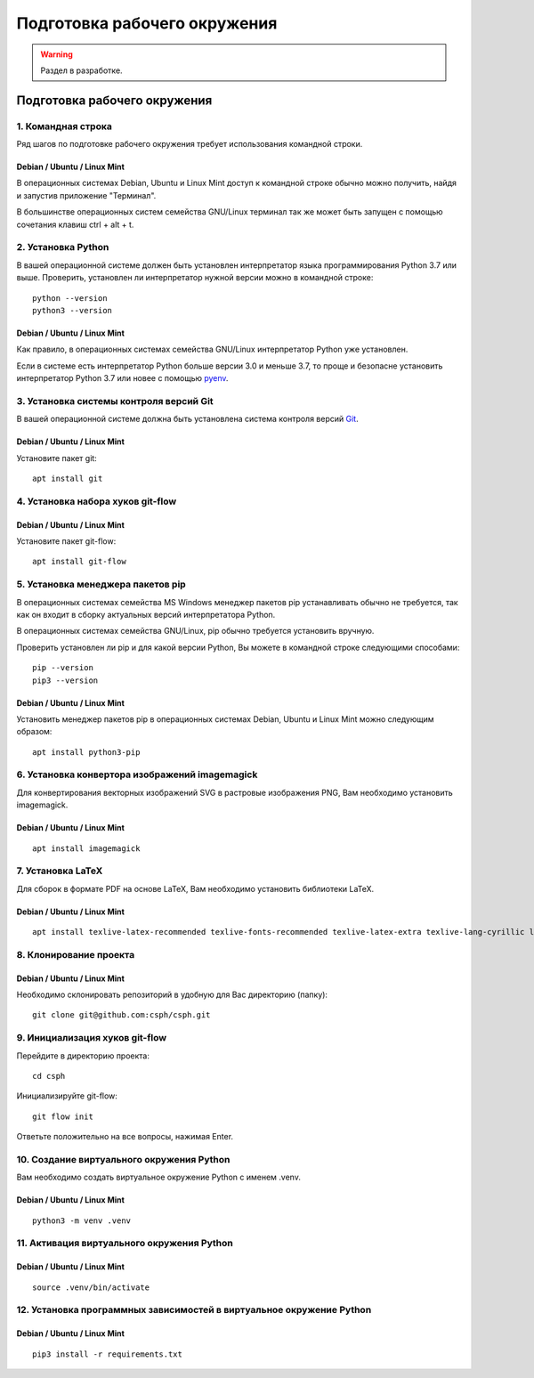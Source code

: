 =============================
Подготовка рабочего окружения
=============================

.. warning::

    Раздел в разработке.

Подготовка рабочего окружения
=============================

1. Командная строка
-------------------

Ряд шагов по подготовке рабочего окружения требует использования командной строки.

Debian / Ubuntu / Linux Mint
""""""""""""""""""""""""""""

В операционных системах Debian, Ubuntu и Linux Mint доступ к командной строке обычно можно
получить, найдя и запустив приложение "Терминал".

В большинстве операционных систем семейства GNU/Linux терминал так же может быть запущен с помощью
сочетания клавиш ctrl + alt + t.

2. Установка Python
-------------------

В вашей операционной системе должен быть установлен интерпретатор языка программирования Python 3.7
или выше. Проверить, установлен ли интерпретатор нужной версии можно в командной строке:

::

    python --version
    python3 --version

Debian / Ubuntu / Linux Mint
""""""""""""""""""""""""""""

Как правило, в операционных системах семейства GNU/Linux интерпретатор Python уже установлен.

Если в системе есть интерпретатор Python больше версии 3.0 и меньше 3.7, то проще и безопасне
установить интерпретатор Python 3.7 или новее с помощью `pyenv <https://github.com/pyenv/pyenv>`_.

3. Установка системы контроля версий Git
----------------------------------------

В вашей операционной системе должна быть установлена система контроля версий
`Git <https://git-scm.com/downloads>`_.

Debian / Ubuntu / Linux Mint
""""""""""""""""""""""""""""

Установите пакет git:

::

    apt install git


4. Установка набора хуков git-flow
----------------------------------

Debian / Ubuntu / Linux Mint
""""""""""""""""""""""""""""

Установите пакет git-flow:

::

    apt install git-flow

5. Установка менеджера пакетов pip
----------------------------------

В операционных системах семейства MS Windows менеджер пакетов pip устанавливать обычно
не требуется, так как он входит в сборку актуальных версий интерпретатора Python.

В операционных системах семейства GNU/Linux, pip обычно требуется установить вручную.

Проверить установлен ли pip и для какой версии Python, Вы можете в командной строке следующими
способами: ::

    pip --version
    pip3 --version

Debian / Ubuntu / Linux Mint
""""""""""""""""""""""""""""

Установить менеджер пакетов pip в  операционных системах Debian, Ubuntu и Linux Mint можно
следующим образом: ::

    apt install python3-pip

6. Установка конвертора изображений imagemagick
-----------------------------------------------

Для конвертирования векторных изображений SVG в растровые изображения PNG, Вам необходимо
установить imagemagick.

Debian / Ubuntu / Linux Mint
""""""""""""""""""""""""""""

::

    apt install imagemagick

7. Установка LaTeX
------------------

Для сборок в формате PDF на основе LaTeX, Вам необходимо установить библиотеки LaTeX.

Debian / Ubuntu / Linux Mint
""""""""""""""""""""""""""""

::

    apt install texlive-latex-recommended texlive-fonts-recommended texlive-latex-extra texlive-lang-cyrillic latexmk


8. Клонирование проекта
-----------------------

Debian / Ubuntu / Linux Mint
""""""""""""""""""""""""""""

Необходимо склонировать репозиторий в удобную для Вас директорию (папку):

::

    git clone git@github.com:csph/csph.git


9. Инициализация хуков git-flow
-------------------------------

Перейдите в директорию проекта:

::

    cd csph
    
Инициализируйте git-flow:

::

    git flow init

Ответьте положительно на все вопросы, нажимая Enter.

10. Создание виртуального окружения Python
------------------------------------------

Вам необходимо создать виртуальное окружение Python с именем .venv.

Debian / Ubuntu / Linux Mint
""""""""""""""""""""""""""""

::

    python3 -m venv .venv

11. Активация виртуального окружения Python
-------------------------------------------

Debian / Ubuntu / Linux Mint
""""""""""""""""""""""""""""

::

    source .venv/bin/activate

12. Установка программных зависимостей в виртуальное окружение Python
---------------------------------------------------------------------

Debian / Ubuntu / Linux Mint
""""""""""""""""""""""""""""

::

    pip3 install -r requirements.txt

